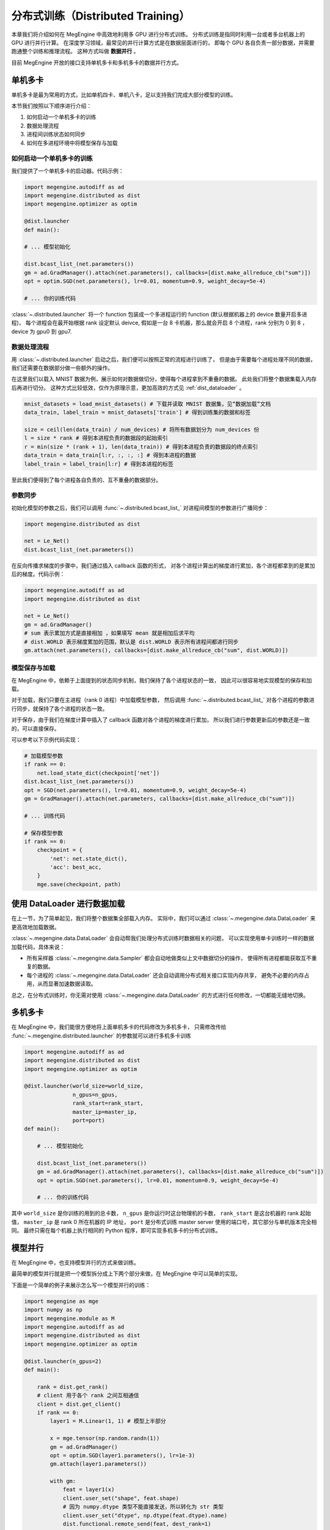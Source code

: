 .. _distribution:

==================================
分布式训练（Distributed Training）
==================================

本章我们将介绍如何在 MegEngine 中高效地利用多 GPU 进行分布式训练。
分布式训练是指同时利用一台或者多台机器上的 GPU 进行并行计算。
在深度学习领域，最常见的并行计算方式是在数据层面进行的，
即每个 GPU 各自负责一部分数据，并需要跑通整个训练和推理流程。
这种方式叫做 **数据并行** 。

目前 MegEngine 开放的接口支持单机多卡和多机多卡的数据并行方式。


单机多卡
--------

单机多卡是最为常用的方式，比如单机四卡、单机八卡，足以支持我们完成大部分模型的训练。

本节我们按照以下顺序进行介绍：

#. 如何启动一个单机多卡的训练
#. 数据处理流程
#. 进程间训练状态如何同步
#. 如何在多进程环境中将模型保存与加载

如何启动一个单机多卡的训练
~~~~~~~~~~~~~~~~~~~~~~~~~~

我们提供了一个单机多卡的启动器。代码示例：

.. code-block::

    import megengine.autodiff as ad
    import megengine.distributed as dist
    import megengine.optimizer as optim

    @dist.launcher
    def main():

    # ... 模型初始化

    dist.bcast_list_(net.parameters())
    gm = ad.GradManager().attach(net.parameters(), callbacks=[dist.make_allreduce_cb("sum")])
    opt = optim.SGD(net.parameters(), lr=0.01, momentum=0.9, weight_decay=5e-4)

    # ... 你的训练代码

:class:`~.distributed.launcher` 将一个 function 包装成一个多进程运行的 function (默认根据机器上的 device 数量开启多进程)，
每个进程会在最开始根据 rank 设定默认 deivce, 假如是一台 8 卡机器，那么就会开启 8 个进程，rank 分别为 0 到 8 ，device 为 gpu0 到 gpu7.


数据处理流程
~~~~~~~~~~~~

用 :class:`~.distributed.launcher` 启动之后，我们便可以按照正常的流程进行训练了，
但是由于需要每个进程处理不同的数据，我们还需要在数据部分做一些额外的操作。

在这里我们以载入 MNIST 数据为例，展示如何对数据做切分，使得每个进程拿到不重叠的数据。
此处我们将整个数据集载入内存后再进行切分。
这种方式比较低效，仅作为原理示意，更加高效的方式见 :ref:`dist_dataloader` 。

.. code-block::

    mnist_datasets = load_mnist_datasets() # 下载并读取 MNIST 数据集，见“数据加载”文档
    data_train, label_train = mnist_datasets['train'] # 得到训练集的数据和标签

    size = ceil(len(data_train) / num_devices) # 将所有数据划分为 num_devices 份
    l = size * rank # 得到本进程负责的数据段的起始索引
    r = min(size * (rank + 1), len(data_train)) # 得到本进程负责的数据段的终点索引
    data_train = data_train[l:r, :, :, :] # 得到本进程的数据
    label_train = label_train[l:r] # 得到本进程的标签

至此我们便得到了每个进程各自负责的、互不重叠的数据部分。

参数同步
~~~~~~~~

初始化模型的参数之后，我们可以调用 :func:`~.distributed.bcast_list_` 对进程间模型的参数进行广播同步：

.. code-block::

    import megengine.distributed as dist

    net = Le_Net()
    dist.bcast_list_(net.parameters())

在反向传播求梯度的步骤中，我们通过插入 callback 函数的形式，
对各个进程计算出的梯度进行累加，各个进程都拿到的是累加后的梯度。代码示例：

.. code-block::

    import megengine.autodiff as ad
    import megengine.distributed as dist

    net = Le_Net()
    gm = ad.GradManager()
    # sum 表示累加方式是直接相加 ，如果填写 mean 就是相加后求平均
    # dist.WORLD 表示梯度累加的范围，默认是 dist.WORLD 表示所有进程间都进行同步
    gm.attach(net.parameters(), callbacks=[dist.make_allreduce_cb("sum", dist.WORLD)])

模型保存与加载
~~~~~~~~~~~~~~

在 MegEngine 中，依赖于上面提到的状态同步机制，我们保持了各个进程状态的一致，
因此可以很容易地实现模型的保存和加载。

对于加载，我们只要在主进程（rank 0 进程）中加载模型参数，
然后调用 :func:`~.distributed.bcast_list_` 对各个进程的参数进行同步，就保持了各个进程的状态一致。

对于保存，由于我们在梯度计算中插入了 callback 函数对各个进程的梯度进行累加，
所以我们进行参数更新后的参数还是一致的，可以直接保存。

可以参考以下示例代码实现：

.. code-block::

    # 加载模型参数
    if rank == 0:
        net.load_state_dict(checkpoint['net'])
    dist.bcast_list_(net.parameters())
    opt = SGD(net.parameters(), lr=0.01, momentum=0.9, weight_decay=5e-4)
    gm = GradManager().attach(net.parameters, callbacks=[dist.make_allreduce_cb("sum")])

    # ... 训练代码

    # 保存模型参数
    if rank == 0:
        checkpoint = {
            'net': net.state_dict(),
            'acc': best_acc,
        }
        mge.save(checkpoint, path)

.. _dist_dataloader:

使用 DataLoader 进行数据加载
----------------------------

在上一节，为了简单起见，我们将整个数据集全部载入内存。
实际中，我们可以通过 :class:`~.megengine.data.DataLoader` 来更高效地加载数据。

:class:`~.megengine.data.DataLoader` 会自动帮我们处理分布式训练时数据相关的问题，
可以实现使用单卡训练时一样的数据加载代码，具体来说：

* 所有采样器 :class:`~.megengine.data.Sampler` 都会自动地做类似上文中数据切分的操作，
  使得所有进程都能获取互不重复的数据。
* 每个进程的 :class:`~.megengine.data.DataLoader` 还会自动调用分布式相关接口实现内存共享，
  避免不必要的内存占用，从而显著加速数据读取。

总之，在分布式训练时，你无需对使用 :class:`~.megengine.data.DataLoader` 的方式进行任何修改，一切都能无缝地切换。

.. _Models: https://github.com/MegEngine/Models

多机多卡
--------

在 MegEngine 中，我们能很方便地将上面单机多卡的代码修改为多机多卡，
只需修改传给 :func:`~.megengine.distributed.launcher` 的参数就可以进行多机多卡训练

.. code-block::

    import megengine.autodiff as ad
    import megengine.distributed as dist
    import megengine.optimizer as optim

    @dist.launcher(world_size=world_size, 
                   n_gpus=n_gpus, 
                   rank_start=rank_start, 
                   master_ip=master_ip, 
                   port=port)
    def main():

        # ... 模型初始化

        dist.bcast_list_(net.parameters())
        gm = ad.GradManager().attach(net.parameters(), callbacks=[dist.make_allreduce_cb("sum")])
        opt = optim.SGD(net.parameters(), lr=0.01, momentum=0.9, weight_decay=5e-4)

        # ... 你的训练代码

其中 ``world_size`` 是你训练的用到的总卡数， ``n_gpus`` 是你运行时这台物理机的卡数， 
``rank_start`` 是这台机器的 rank 起始值， ``master_ip`` 是 rank 0 所在机器的 IP 地址，
``port`` 是分布式训练 master server 使用的端口号，其它部分与单机版本完全相同。
最终只需在每个机器上执行相同的 Python 程序，即可实现多机多卡的分布式训练。

模型并行
--------

在 MegEngine 中，也支持模型并行的方式来做训练。

最简单的模型并行就是把一个模型拆分成上下两个部分来做，在 MegEngine 中可以简单的实现。

下面是一个简单的例子来展示怎么写一个模型并行的训练：

.. code-block::

    import megengine as mge
    import numpy as np
    import megengine.module as M
    import megengine.autodiff as ad
    import megengine.distributed as dist
    import megengine.optimizer as optim

    @dist.launcher(n_gpus=2)
    def main():

        rank = dist.get_rank()
        # client 用于各个 rank 之间互相通信
        client = dist.get_client()
        if rank == 0:
            layer1 = M.Linear(1, 1) # 模型上半部分

            x = mge.tensor(np.random.randn(1))
            gm = ad.GradManager()
            opt = optim.SGD(layer1.parameters(), lr=1e-3)
            gm.attach(layer1.parameters())

            with gm:
                feat = layer1(x)
                client.user_set("shape", feat.shape)
                # 因为 numpy.dtype 类型不能直接发送，所以转化为 str 类型
                client.user_set("dtype", np.dtype(feat.dtype).name)
                dist.functional.remote_send(feat, dest_rank=1)
                gm.backward([])
                opt.step().clear_grad()
        else:
            layer2 = M.Linear(1, 1) # 模型下半部分

            gm = ad.GradManager()
            opt = optim.SGD(layer2.parameters(), lr=1e-3)
            gm.attach(layer2.parameters())

            with gm:
                shape = client.user_get("shape")
                dtype = client.user_get("dtype")
                feat = dist.functional.remote_recv(src_rank=0, shape=shape, dtype=dtype)
                loss = layer2(feat)
                gm.backward(loss)
                opt.step().clear_grad()

常见问题
--------

Q: 为什么在多机多卡训练开始前还正常，进入多卡训练之后就报错 ``cuda init error`` ?

A: 请确保在进入多机多卡训练之前主进程没有进行 cuda 相关操作，cuda 在已经初始化的状态下进行 fork 操作会导致 fork 的进程中 cuda 不可用，
参考 `这里 <https://stackoverflow.com/questions/22950047/cuda-initialization-error-after-fork>`_ . 建议用 numpy 数组作为输入输出来使用 launcher 包装的函数。

Q: 为什么我自己用 ``multiprocess`` 写多机多卡训练总是卡住？

A: 可以在函数结束前调用 :func:`~.distributed.group_barrier` 来避免卡死的情况:
   * 在 MegEngine 中，为了保证性能，会异步执行相应的 cuda kernel，所以当 python 代码执行完毕时，相应的 kernel 执行还没有结束。
   * 为了保证 kernel 全部执行完毕，MegEngine 初始化时在 :py:mod:`atexit` 里注册了全局的同步，但是 multiprocess 默认的 fork 模式在进程退出的时候，不会执行 :py:mod:`atexit` 注册的函数，导致 kernel 没有执行完。
   * 如果有进程间需要通信的算子，而又有几个进程提前退出，那么剩下的进程就会一直等待其他进程导致卡死（如果你某个进程比如 rank0 需要取参数的值）。

